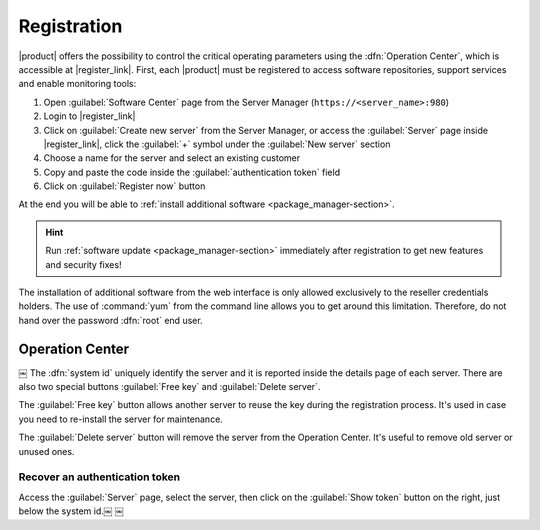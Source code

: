 .. index::
   single: registration
   single: Operation Center

.. _registration-section:

============
Registration
============

|product| offers the possibility to control the critical operating parameters using the :dfn:`Operation Center`,
which is accessible at |register_link|.
First, each |product| must be registered to access software repositories, support services and enable monitoring tools:

1. Open :guilabel:`Software Center` page from the Server Manager (``https://<server_name>:980``)
2. Login to |register_link|
3. Click on :guilabel:`Create new server` from the Server Manager,
   or access the :guilabel:`Server` page inside |register_link|, click the :guilabel:`+` symbol under the :guilabel:`New server` section
4. Choose a name for the server and select an existing customer
5. Copy and paste the code inside the :guilabel:`authentication token` field
6. Click on :guilabel:`Register now` button

At the end you will be able to :ref:`install additional software <package_manager-section>`.

.. hint:: Run :ref:`software update <package_manager-section>` immediately after registration to get new features and security fixes!

The installation of additional software from the web interface is only allowed exclusively to the reseller credentials holders.
The use of :command:`yum` from the command line allows you to get around this limitation. 
Therefore, do not hand over the password :dfn:`root` end user.

Operation Center
================
￼
The :dfn:`system id` uniquely identify the server and it is reported inside the details page of each server.
There are also two special buttons :guilabel:`Free key` and :guilabel:`Delete server`.

The :guilabel:`Free key` button allows another server to reuse the key during the registration process.
It's used in case you need to re-install the server for maintenance.

The :guilabel:`Delete server` button will remove the server from the Operation Center.
It's useful to remove old server or unused ones.

Recover an authentication token
-------------------------------

Access the :guilabel:`Server` page, select the server, then click on the :guilabel:`Show token` button on the right,
just below the system id.￼
￼
